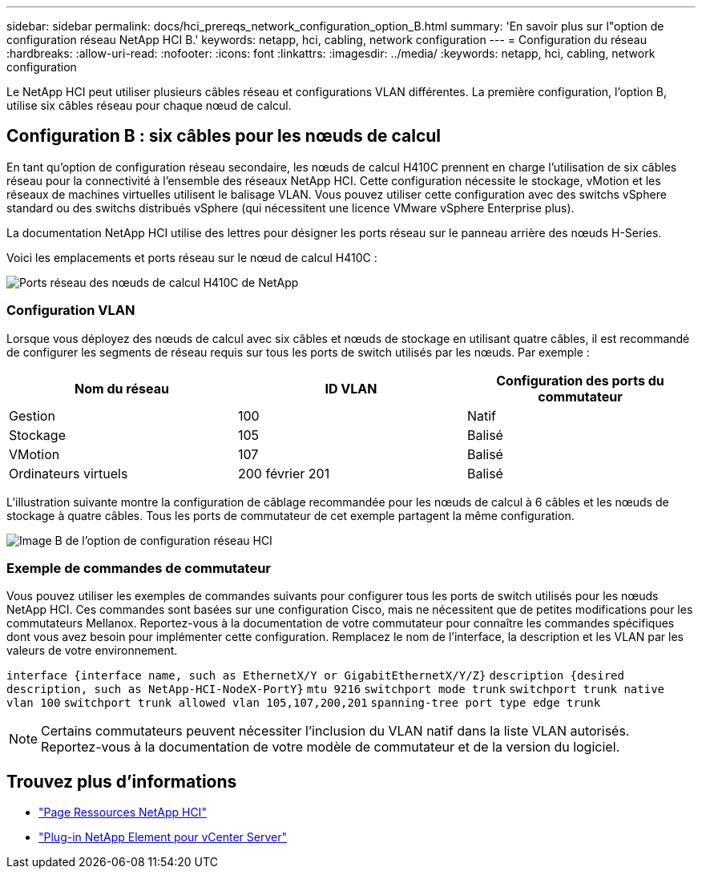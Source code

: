---
sidebar: sidebar 
permalink: docs/hci_prereqs_network_configuration_option_B.html 
summary: 'En savoir plus sur l"option de configuration réseau NetApp HCI B.' 
keywords: netapp, hci, cabling, network configuration 
---
= Configuration du réseau
:hardbreaks:
:allow-uri-read: 
:nofooter: 
:icons: font
:linkattrs: 
:imagesdir: ../media/
:keywords: netapp, hci, cabling, network configuration


[role="lead"]
Le NetApp HCI peut utiliser plusieurs câbles réseau et configurations VLAN différentes. La première configuration, l'option B, utilise six câbles réseau pour chaque nœud de calcul.



== Configuration B : six câbles pour les nœuds de calcul

En tant qu'option de configuration réseau secondaire, les nœuds de calcul H410C prennent en charge l'utilisation de six câbles réseau pour la connectivité à l'ensemble des réseaux NetApp HCI. Cette configuration nécessite le stockage, vMotion et les réseaux de machines virtuelles utilisent le balisage VLAN. Vous pouvez utiliser cette configuration avec des switchs vSphere standard ou des switchs distribués vSphere (qui nécessitent une licence VMware vSphere Enterprise plus).

La documentation NetApp HCI utilise des lettres pour désigner les ports réseau sur le panneau arrière des nœuds H-Series.

Voici les emplacements et ports réseau sur le nœud de calcul H410C :

[#H35700E_H410C]
image::HCI_ISI_compute_6cable.png[Ports réseau des nœuds de calcul H410C de NetApp]



=== Configuration VLAN

Lorsque vous déployez des nœuds de calcul avec six câbles et nœuds de stockage en utilisant quatre câbles, il est recommandé de configurer les segments de réseau requis sur tous les ports de switch utilisés par les nœuds. Par exemple :

|===
| Nom du réseau | ID VLAN | Configuration des ports du commutateur 


| Gestion | 100 | Natif 


| Stockage | 105 | Balisé 


| VMotion | 107 | Balisé 


| Ordinateurs virtuels | 200 février 201 | Balisé 
|===
L'illustration suivante montre la configuration de câblage recommandée pour les nœuds de calcul à 6 câbles et les nœuds de stockage à quatre câbles. Tous les ports de commutateur de cet exemple partagent la même configuration.

image::hci_networking_config_scenario_2.png[Image B de l'option de configuration réseau HCI]



=== Exemple de commandes de commutateur

Vous pouvez utiliser les exemples de commandes suivants pour configurer tous les ports de switch utilisés pour les nœuds NetApp HCI. Ces commandes sont basées sur une configuration Cisco, mais ne nécessitent que de petites modifications pour les commutateurs Mellanox. Reportez-vous à la documentation de votre commutateur pour connaître les commandes spécifiques dont vous avez besoin pour implémenter cette configuration. Remplacez le nom de l'interface, la description et les VLAN par les valeurs de votre environnement.

`interface {interface name, such as EthernetX/Y or GigabitEthernetX/Y/Z}`
`description {desired description, such as NetApp-HCI-NodeX-PortY}`
`mtu 9216`
`switchport mode trunk`
`switchport trunk native vlan 100`
`switchport trunk allowed vlan 105,107,200,201`
`spanning-tree port type edge trunk`


NOTE: Certains commutateurs peuvent nécessiter l'inclusion du VLAN natif dans la liste VLAN autorisés. Reportez-vous à la documentation de votre modèle de commutateur et de la version du logiciel.

[discrete]
== Trouvez plus d'informations

* https://www.netapp.com/hybrid-cloud/hci-documentation/["Page Ressources NetApp HCI"^]
* https://docs.netapp.com/us-en/vcp/index.html["Plug-in NetApp Element pour vCenter Server"^]

